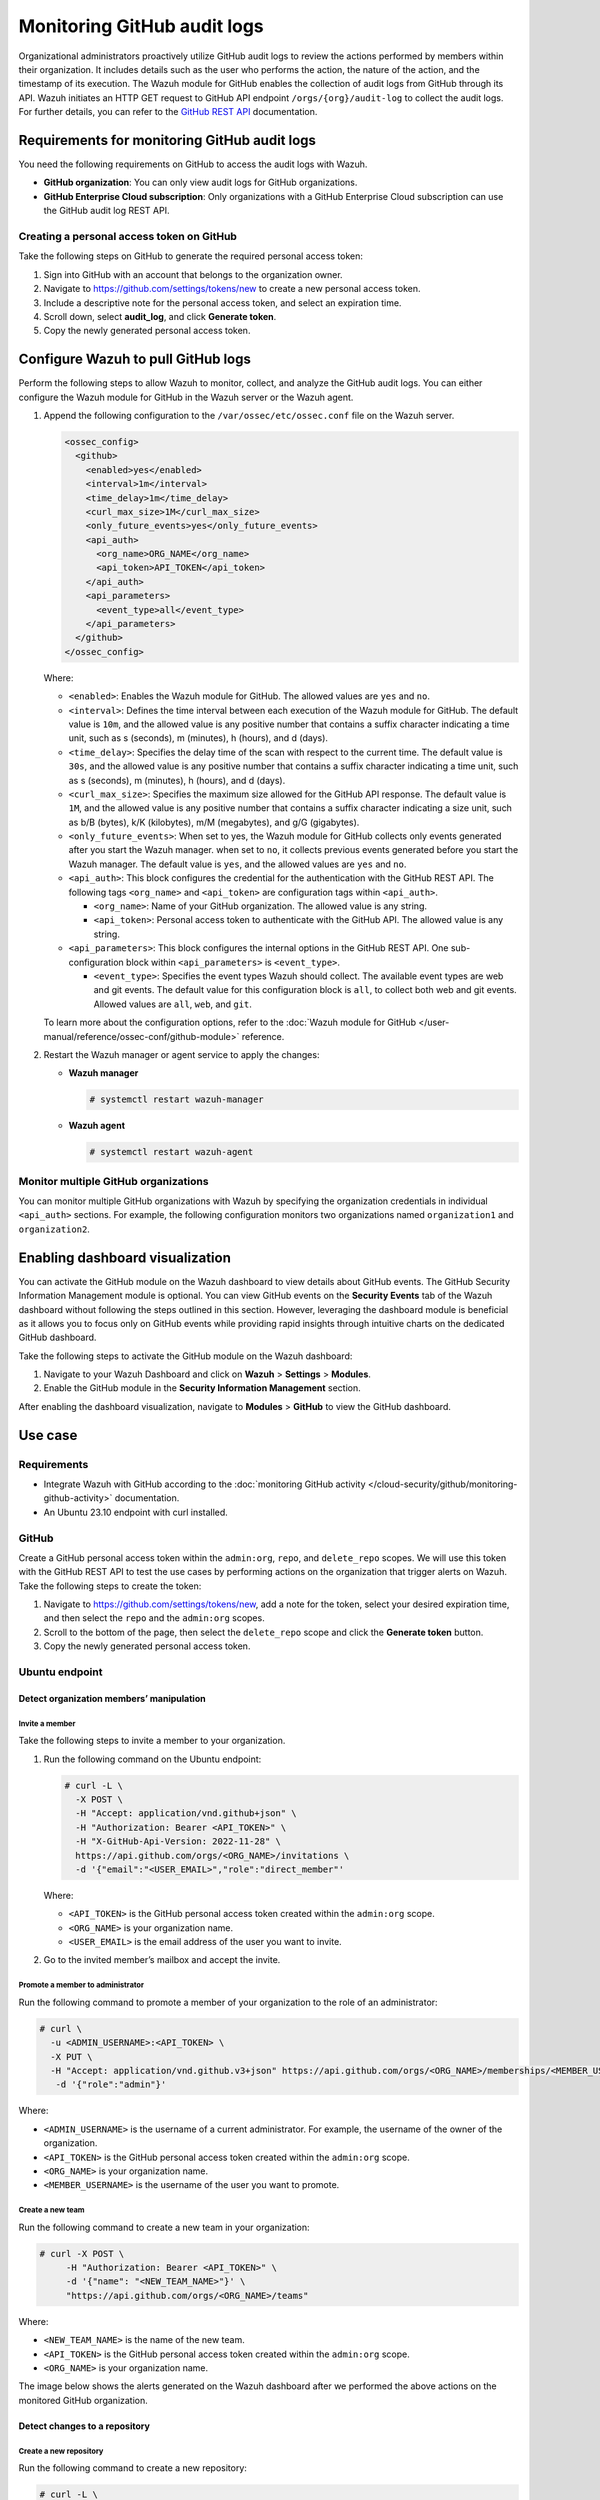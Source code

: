 .. Copyright (C) 2015, Wazuh, Inc.

.. meta::
  :description: Discover the way that Wazuh provides to monitor your organization's GitHub activity. Check out this section of our documentation to learn more about it.

Monitoring GitHub audit logs
============================

Organizational administrators proactively utilize GitHub audit logs to review the actions performed by members within their organization. It includes details such as the user who performs the action, the nature of the action, and the timestamp of its execution. The Wazuh module for GitHub enables the collection of audit logs from GitHub through its API. Wazuh initiates an HTTP GET request to GitHub API endpoint ``/orgs/{org}/audit-log`` to collect the audit logs. For further details, you can refer to the `GitHub REST API <https://docs.github.com/en/rest>`__ documentation.

Requirements for monitoring GitHub audit logs
---------------------------------------------

You need the following requirements on GitHub to access the audit logs with Wazuh.

-  **GitHub organization**: You can only view audit logs for GitHub organizations.
-  **GitHub Enterprise Cloud subscription**: Only organizations with a GitHub Enterprise Cloud subscription can use the GitHub audit log REST API.

Creating a personal access token on GitHub
^^^^^^^^^^^^^^^^^^^^^^^^^^^^^^^^^^^^^^^^^^

Take the following steps on GitHub to generate the required personal access token:

#. Sign into GitHub with an account that belongs to the organization owner.
#. Navigate to https://github.com/settings/tokens/new to create a new personal access token.
#. Include a descriptive note for the personal access token, and select an expiration time.

   .. thumbnail:: /images/cloud-security/github/github-new-personal-access-token.png   
      :title: GitHub new personal access token
      :alt: GitHub new personal access token
      :align: center
      :width: 80%

#. Scroll down, select **audit_log**, and click **Generate token**.

   .. thumbnail:: /images/cloud-security/github/github-generate-token.png   
      :title: GitHub generate token
      :alt: GitHub generate token
      :align: center
      :width: 80%

#. Copy the newly generated personal access token.

   .. thumbnail:: /images/cloud-security/github/github-copy-generated-token.png   
      :title: GitHub copy generated token
      :alt: GitHub copy generated token
      :align: center
      :width: 80%

Configure Wazuh to pull GitHub logs
-----------------------------------

Perform the following steps to allow Wazuh to monitor, collect, and analyze the GitHub audit logs. You can either configure the Wazuh module for GitHub in the Wazuh server or the Wazuh agent.

#. Append the following configuration to the ``/var/ossec/etc/ossec.conf`` file on the Wazuh server.

   .. code-block:: xml

      <ossec_config>
        <github>
          <enabled>yes</enabled>
          <interval>1m</interval>
          <time_delay>1m</time_delay>
          <curl_max_size>1M</curl_max_size>
          <only_future_events>yes</only_future_events>
          <api_auth>
            <org_name>ORG_NAME</org_name>
            <api_token>API_TOKEN</api_token>
          </api_auth>
          <api_parameters>
            <event_type>all</event_type>
          </api_parameters>
        </github>
      </ossec_config>

   Where:

   -  ``<enabled>``: Enables the Wazuh module for GitHub. The allowed values are ``yes`` and ``no``.
   -  ``<interval>``: Defines the time interval between each execution of the Wazuh module for GitHub. The default value is ``10m``, and the allowed value is any positive number that contains a suffix character indicating a time unit, such as s (seconds), m (minutes), h (hours), and d (days). 
   -  ``<time_delay>``: Specifies the delay time of the scan with respect to the current time. The default value is ``30s``, and the allowed value is any positive number that contains a suffix character indicating a time unit, such as s (seconds), m (minutes), h (hours), and d (days).
   -  ``<curl_max_size>``: Specifies the maximum size allowed for the GitHub API response. The default value is ``1M``, and the allowed value is any positive number that contains a suffix character indicating a size unit, such as b/B (bytes), k/K (kilobytes), m/M (megabytes), and g/G (gigabytes).
   -  ``<only_future_events>``: When set to yes, the Wazuh module for GitHub collects only events generated after you start the Wazuh manager. when set to ``no``, it collects previous events generated before you start the Wazuh manager. The default value is ``yes``, and the allowed values are ``yes`` and ``no``.
   -  ``<api_auth>``: This block configures the credential for the authentication with the GitHub REST API. The following tags ``<org_name>`` and ``<api_token>`` are configuration tags within ``<api_auth>``.

      -  ``<org_name>``: Name of your GitHub organization. The allowed value is any string.
      -  ``<api_token>``: Personal access token to authenticate with the GitHub API. The allowed value is any string.
   -  ``<api_parameters>``: This block configures the internal options in the GitHub REST API. One sub-configuration block within ``<api_parameters>`` is ``<event_type>``.

      -  ``<event_type>``: Specifies the event types Wazuh should collect. The available event types are web and git events. The default value for this configuration block is ``all``, to collect both web and git events. Allowed values are ``all``, ``web``, and ``git``.

   To learn more about the configuration options, refer to the :doc:`Wazuh module for GitHub </user-manual/reference/ossec-conf/github-module>` reference.

#. Restart the Wazuh manager or agent service to apply the changes:

   -  **Wazuh manager**

      .. code-block:: console

         # systemctl restart wazuh-manager

   -  **Wazuh agent**

      .. code-block:: console

         # systemctl restart wazuh-agent

Monitor multiple GitHub organizations
^^^^^^^^^^^^^^^^^^^^^^^^^^^^^^^^^^^^^

You can monitor multiple GitHub organizations with Wazuh by specifying the organization credentials in individual ``<api_auth>`` sections. For example, the following configuration monitors two organizations named ``organization1`` and ``organization2``.

.. code-block:: xml
   :emphasize-lines: 8-11, 13-16

   <github>
     <enabled>yes</enabled>
     <interval>1m</interval>
     <time_delay>1m</time_delay>
     <curl_max_size>1M</curl_max_size>
     <only_future_events>no</only_future_events>

     <api_auth>
       <org_name>organization1</org_name>
       <api_token>ghp_oiasd6efbvptrfdua8fyepnfdc78ewf324jg</api_token>
     </api_auth>

     <api_auth>
       <org_name>organization2</org_name>
       <api_token>ghp_oiasd6efbvptrfdua8fyepnfdc78ewf324jg</api_token>
     </api_auth>

     <api_parameters>
       <event_type>git</event_type>
     </api_parameters>
   </github>

Enabling dashboard visualization
--------------------------------

You can activate the GitHub module on the Wazuh dashboard to view details about GitHub events. The GitHub Security Information Management module is optional. You can view GitHub events on the **Security Events** tab of the Wazuh dashboard without following the steps outlined in this section. However, leveraging the dashboard module is beneficial as it allows you to focus only on GitHub events while providing rapid insights through intuitive charts on the dedicated GitHub dashboard.

Take the following steps to activate the GitHub module on the Wazuh dashboard:

#. Navigate to your Wazuh Dashboard and click on **Wazuh** > **Settings** > **Modules**.

   .. thumbnail:: /images/cloud-security/github/github-wazuh-menu-settings-module.png   
      :title: GitHub Wazuh menu settings module
      :alt: GitHub Wazuh menu settings module
      :align: center
      :width: 80%

#. Enable the GitHub module in the **Security Information Management** section.

   .. thumbnail:: /images/cloud-security/github/github-wazuh-security-information-management.png
      :title: GitHub Wazuh Security information management
      :alt: GitHub Wazuh Security information management
      :align: center
      :width: 80%

After enabling the dashboard visualization, navigate to **Modules** > **GitHub** to view the GitHub dashboard.

   .. thumbnail:: /images/cloud-security/github/github-module-dashboard1.png
      :title: GitHub module dashboard
      :alt: GitHub module dashboard
      :align: center
      :width: 80%

   .. thumbnail:: /images/cloud-security/github/github-module-dashboard2.png
      :title: GitHub module events dashboard
      :alt: GitHub module events dashboard
      :align: center
      :width: 80%

Use case
--------

Requirements
^^^^^^^^^^^^

-  Integrate Wazuh with GitHub according to the :doc:`monitoring GitHub activity </cloud-security/github/monitoring-github-activity>` documentation.
-  An Ubuntu 23.10 endpoint with curl installed.

GitHub
^^^^^^

Create a GitHub personal access token within the ``admin:org``, ``repo``, and ``delete_repo`` scopes. We will use this token with the GitHub REST API to test the use cases by performing actions on the organization that trigger alerts on Wazuh. Take the following steps to create the token:

#. Navigate to https://github.com/settings/tokens/new, add a note for the token, select your desired expiration time, and then select the ``repo`` and the ``admin:org`` scopes.

   .. thumbnail:: /images/cloud-security/github/use-case-github-new-personal-access-token.png
      :title: GitHub new personal access token
      :alt: GitHub new personal access token
      :align: center
      :width: 80%

#. Scroll to the bottom of the page, then select the ``delete_repo`` scope and click the **Generate token** button.

   .. thumbnail:: /images/cloud-security/github/use-case-github-generate-token.png
      :title: GitHub Generate token
      :alt: GitHub Generate token
      :align: center
      :width: 80%

#. Copy the newly generated personal access token.

   .. thumbnail:: /images/cloud-security/github/use-case-github-copy-generated-token.png
      :title: Copy generated token
      :alt: Copy generated token
      :align: center
      :width: 80%

Ubuntu endpoint
^^^^^^^^^^^^^^^

Detect organization members’ manipulation
~~~~~~~~~~~~~~~~~~~~~~~~~~~~~~~~~~~~~~~~~

Invite a member
'''''''''''''''

Take the following steps to invite a member to your organization.

#. Run the following command on the Ubuntu endpoint:

   .. code-block:: console

      # curl -L \
        -X POST \
        -H "Accept: application/vnd.github+json" \
        -H "Authorization: Bearer <API_TOKEN>" \
        -H "X-GitHub-Api-Version: 2022-11-28" \
        https://api.github.com/orgs/<ORG_NAME>/invitations \
        -d '{"email":"<USER_EMAIL>","role":"direct_member"'

   Where:

   -  ``<API_TOKEN>`` is the GitHub personal access token created within the ``admin:org`` scope.
   -  ``<ORG_NAME>`` is your organization name.
   -  ``<USER_EMAIL>`` is the email address of the user you want to invite.

#. Go to the invited member’s mailbox and accept the invite.

Promote a member to administrator
'''''''''''''''''''''''''''''''''

Run the following command to promote a member of your organization to the role of an administrator:

.. code-block:: console

   # curl \
     -u <ADMIN_USERNAME>:<API_TOKEN> \
     -X PUT \
     -H "Accept: application/vnd.github.v3+json" https://api.github.com/orgs/<ORG_NAME>/memberships/<MEMBER_USERNAME> \
      -d '{"role":"admin"}'

Where:

-  ``<ADMIN_USERNAME>`` is the username of a current administrator. For example, the username of the owner of the organization.
-  ``<API_TOKEN>``  is the GitHub personal access token created within the ``admin:org`` scope.
-  ``<ORG_NAME>`` is your organization name.
-  ``<MEMBER_USERNAME>`` is the username of the user you want to promote.

Create a new team
'''''''''''''''''

Run the following command to create a new team in your organization:

.. code-block:: console

   # curl -X POST \
        -H "Authorization: Bearer <API_TOKEN>" \
        -d '{"name": "<NEW_TEAM_NAME>"}' \
        "https://api.github.com/orgs/<ORG_NAME>/teams"

Where:

-  ``<NEW_TEAM_NAME>`` is the name of the new team.
-  ``<API_TOKEN>`` is the GitHub personal access token created within the ``admin:org`` scope.
-  ``<ORG_NAME>`` is your organization name.

The image below shows the alerts generated on the Wazuh dashboard after we performed the above actions on the monitored GitHub organization.

.. thumbnail:: /images/cloud-security/github/use-case-github-members-monitoring-alerts-dashboard.png
   :title: GitHub members monitoring alerts dashboard
   :alt: GitHub members monitoring alerts dashboard
   :align: center
   :width: 80%

Detect changes to a repository
~~~~~~~~~~~~~~~~~~~~~~~~~~~~~~

Create a new repository
'''''''''''''''''''''''

Run the following command to create a new repository:

.. code-block:: console

   # curl -L \
     -X POST \
     -H "Accept: application/vnd.github+json" \
     -H "Authorization: Bearer <API_TOKEN>" \
     -H "X-GitHub-Api-Version: 2022-11-28" \
     https://api.github.com/orgs/<ORG_NAME>/repos \
     -d '{"name":"<NEW_REPO_NAME>"}'

Where:

-  ``<API_TOKEN>`` is the GitHub personal access token created within the ``repo`` scope.
-  ``<ORG_NAME>`` is your organization name.
-  ``<NEW_REPO_NAME>`` is the name of the repository you want to create.

Add a team to your repository
'''''''''''''''''''''''''''''

Run the following commands to list teams and add a team to your repository:

#. List the team IDs in your organization.

   .. code-block:: console

      # curl -H "Authorization: Bearer <API_TOKEN>" "https://api.github.com/orgs/<ORG_NAME>/teams"

#. Input the ID of the team you want to add to your repository.

   .. code-block:: console

      # curl -X PUT \
           -H "Authorization: Bearer <API_TOKEN>" \
           -d '{"permission": "push"}' \
           "https://api.github.com/teams/<TEAM_ID>/repos/<ORG_NAME>/<REPO_NAME>"

   Where:

   -  ``<TEAM_ID>`` is the team ID.
   -  ``<API_TOKEN>`` is the GitHub personal access token created within the ``admin:org`` scope.
   -  ``<ORG_NAME>`` is your organization name.
   -  ``<REPO_NAME>`` is the name of the repository you want to add a team to.

Manage privileges
'''''''''''''''''

Run the following command to grant members of your team administrator privileges on the repository:

.. code-block:: console

   # curl \
   -u <ADMIN_USERNAME>:<API_TOKEN> \
   -X PUT \
   -H "Accept: application/vnd.github.v3+json" https://api.github.com/orgs/<ORG_NAME>/teams/<TEAM_NAME>/repos/<ORG_NAME>/<REPO_NAME> \
    -d '{"permission":"admin"}'

Where:

-  ``<ADMIN_USERNAME>`` is the username of the user that has permission to promote a user to admin
-  ``<API_TOKEN>`` is the GitHub personal access token created within the ``admin:org`` scope.
-  ``<ORG_NAME>`` is your organization name.
-  ``<REPO_NAME>`` is the name of the repository you want to manage its team’s access.
-  ``<TEAM_NAME>`` is the name of the specific team in your repository.

Delete repository
'''''''''''''''''

Run the following command to delete a repository in your organization:

.. code-block:: console

   # curl -L \
     -X DELETE \
     -H "Accept: application/vnd.github+json" \
     -H "Authorization: Bearer <API_TOKEN>" \
     -H "X-GitHub-Api-Version: 2022-11-28" \
     https://api.github.com/repos/<ORG_NAME>/<REPO_NAME>

Where:

-  ``<API_TOKEN>`` is the GitHub personal access token created within the ``delete_repo`` scope.
-  ``<ORG_NAME>`` is your organization name.
-  ``<REPO_NAME>`` is the name of the repository you want to delete from your organization.

Delete team
'''''''''''

Run the following command to delete the team you created:

.. code-block:: console

   # curl -L \
     -X DELETE \
     -H "Accept: application/vnd.github+json" \
     -H "Authorization: Bearer <API_TOKEN>" \
     https://api.github.com/orgs/<ORG_NAME>/teams/<TEAM_NAME>

Where:

-  ``<API_TOKEN>`` is the GitHub personal access token created within the ``admin:org`` scope.
-  ``<ORG_NAME>`` is your organization name.
-  ``<TEAM_NAME>`` is the name of the specific team in your repository.

The image below shows the alerts generated on the Wazuh dashboard after we performed the above actions on the monitored GitHub organization.

.. thumbnail:: /images/cloud-security/github/use-case-github-repository-monitoring-alerts-dashboard.png
   :title: GitHub repository monitoring alerts dashboard
   :alt: GitHub repository monitoring alerts dashboard
   :align: center
   :width: 80%

